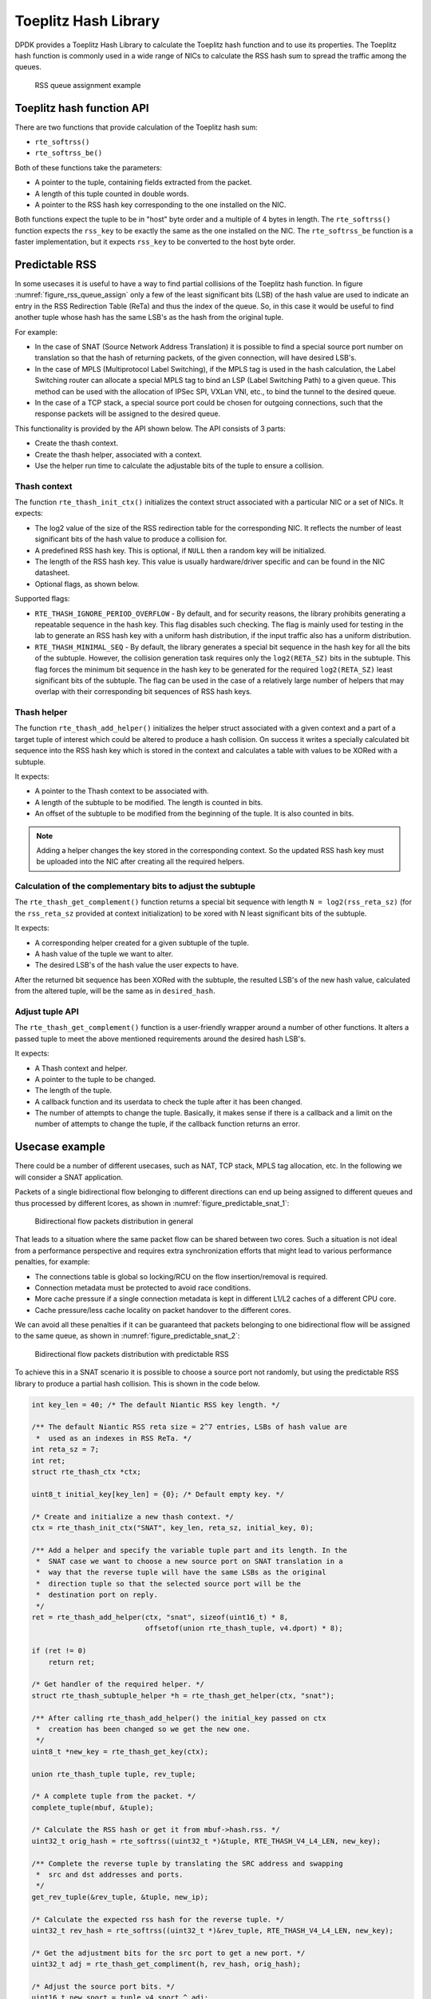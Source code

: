 ..  SPDX-License-Identifier: BSD-3-Clause
    Copyright(c) 2021 Intel Corporation.

Toeplitz Hash Library
=====================

DPDK provides a Toeplitz Hash Library
to calculate the Toeplitz hash function and to use its properties.
The Toeplitz hash function is commonly used in a wide range of NICs
to calculate the RSS hash sum to spread the traffic among the queues.

.. _figure_rss_queue_assign:

.. figure:: img/rss_queue_assign.*

   RSS queue assignment example


Toeplitz hash function API
--------------------------

There are two functions that provide calculation of the Toeplitz hash sum:

* ``rte_softrss()``
* ``rte_softrss_be()``

Both of these functions take the parameters:

* A pointer to the tuple, containing fields extracted from the packet.
* A length of this tuple counted in double words.
* A pointer to the RSS hash key corresponding to the one installed on the NIC.

Both functions expect the tuple to be in "host" byte order
and a multiple of 4 bytes in length.
The ``rte_softrss()`` function expects the ``rss_key``
to be exactly the same as the one installed on the NIC.
The ``rte_softrss_be`` function is a faster implementation,
but it expects ``rss_key`` to be converted to the host byte order.


Predictable RSS
---------------

In some usecases it is useful to have a way to find partial collisions of the
Toeplitz hash function. In figure :numref:`figure_rss_queue_assign` only a few
of the least significant bits (LSB) of the hash value are used to indicate an
entry in the RSS Redirection Table (ReTa) and thus the index of the queue. So,
in this case it would be useful to find another tuple whose hash has the same
LSB's as the hash from the original tuple.

For example:

- In the case of SNAT (Source Network Address Translation) it is possible to
  find a special source port number on translation so that the hash of
  returning packets, of the given connection, will have desired LSB's.
- In the case of MPLS (Multiprotocol Label Switching), if the MPLS tag is used
  in the hash calculation, the Label Switching router can allocate a special
  MPLS tag to bind an LSP (Label Switching Path) to a given queue. This method
  can be used with the allocation of IPSec SPI, VXLan VNI, etc., to bind the
  tunnel to the desired queue.
- In the case of a TCP stack, a special source port could be chosen for
  outgoing connections, such that the response packets will be assigned to the
  desired queue.

This functionality is provided by the API shown below.
The API consists of 3 parts:

* Create the thash context.

* Create the thash helper, associated with a context.

* Use the helper run time to calculate the adjustable bits of the tuple to
  ensure a collision.


Thash context
~~~~~~~~~~~~~

The function ``rte_thash_init_ctx()`` initializes the context struct
associated with a particular NIC or a set of NICs. It expects:

* The log2 value of the size of the RSS redirection table for the
  corresponding NIC. It reflects the number of least significant bits of the
  hash value to produce a collision for.

* A predefined RSS hash key. This is optional, if ``NULL`` then a random key
  will be initialized.

* The length of the RSS hash key. This value is usually hardware/driver
  specific and can be found in the NIC datasheet.

* Optional flags, as shown below.

Supported flags:

* ``RTE_THASH_IGNORE_PERIOD_OVERFLOW`` - By default, and for security reasons,
  the library prohibits generating a repeatable sequence in the hash key. This
  flag disables such checking. The flag is mainly used for testing in the lab
  to generate an RSS hash key with a uniform hash distribution, if the input
  traffic also has a uniform distribution.

* ``RTE_THASH_MINIMAL_SEQ`` - By default, the library generates a special bit
  sequence in the hash key for all the bits of the subtuple. However, the
  collision generation task requires only the ``log2(RETA_SZ)`` bits in the
  subtuple. This flag forces the minimum bit sequence in the hash key to be
  generated for the required ``log2(RETA_SZ)`` least significant bits of the
  subtuple. The flag can be used in the case of a relatively large number of
  helpers that may overlap with their corresponding bit sequences of RSS hash
  keys.


Thash helper
~~~~~~~~~~~~

The function ``rte_thash_add_helper()`` initializes the helper struct
associated with a given context and a part of a target tuple of interest which
could be altered to produce a hash collision. On success it writes a specially
calculated bit sequence into the RSS hash key which is stored in the context
and calculates a table with values to be XORed with a subtuple.

It expects:

* A pointer to the Thash context to be associated with.

* A length of the subtuple to be modified. The length is counted in bits.

* An offset of the subtuple to be modified from the beginning of the tuple. It
  is also counted in bits.

.. note::

   Adding a helper changes the key stored in the corresponding context. So the
   updated RSS hash key must be uploaded into the NIC after creating all the
   required helpers.


Calculation of the complementary bits to adjust the subtuple
~~~~~~~~~~~~~~~~~~~~~~~~~~~~~~~~~~~~~~~~~~~~~~~~~~~~~~~~~~~~

The ``rte_thash_get_complement()`` function returns a special bit sequence
with length ``N = log2(rss_reta_sz)`` (for the ``rss_reta_sz`` provided at
context initialization) to be xored with N least significant bits of the
subtuple.

It expects:

* A corresponding helper created for a given subtuple of the tuple.

* A hash value of the tuple we want to alter.

* The desired LSB's of the hash value the user expects to have.

After the returned bit sequence has been XORed with the subtuple, the resulted
LSB's of the new hash value, calculated from the altered tuple, will be the
same as in ``desired_hash``.


Adjust tuple API
~~~~~~~~~~~~~~~~~

The ``rte_thash_get_complement()`` function is a user-friendly wrapper around
a number of other functions. It alters a passed tuple to meet the above
mentioned requirements around the desired hash LSB's.

It expects:

* A Thash context and helper.

* A pointer to the tuple to be changed.

* The length of the tuple.

* A callback function and its userdata to check the tuple after it has been
  changed.

* The number of attempts to change the tuple. Basically, it makes sense if
  there is a callback and a limit on the number of attempts to change the
  tuple, if the callback function returns an error.


Usecase example
---------------

There could be a number of different usecases, such as NAT, TCP stack, MPLS
tag allocation, etc. In the following we will consider a SNAT application.

Packets of a single bidirectional flow belonging to different directions can
end up being assigned to different queues and thus processed by different
lcores, as shown in :numref:`figure_predictable_snat_1`:

.. _figure_predictable_snat_1:

.. figure:: img/predictable_snat_1.*

   Bidirectional flow packets distribution in general

That leads to a situation where the same packet flow can be shared between two
cores. Such a situation is not ideal from a performance perspective and
requires extra synchronization efforts that might lead to various performance
penalties, for example:

* The connections table is global so locking/RCU on the flow insertion/removal
  is required.

* Connection metadata must be protected to avoid race conditions.

* More cache pressure if a single connection metadata is kept in different
  L1/L2 caches of a different CPU core.

* Cache pressure/less cache locality on packet handover to the different cores.

We can avoid all these penalties if it can be guaranteed that packets
belonging to one bidirectional flow will be assigned to the same queue, as
shown in :numref:`figure_predictable_snat_2`:

.. _figure_predictable_snat_2:

.. figure:: img/predictable_snat_2.*

   Bidirectional flow packets distribution with predictable RSS


To achieve this in a SNAT scenario it is possible to choose a source port not
randomly, but using the predictable RSS library to produce a partial hash
collision. This is shown in the code below.

.. code-block:: c

   int key_len = 40; /* The default Niantic RSS key length. */

   /** The default Niantic RSS reta size = 2^7 entries, LSBs of hash value are
    *  used as an indexes in RSS ReTa. */
   int reta_sz = 7;
   int ret;
   struct rte_thash_ctx *ctx;

   uint8_t initial_key[key_len] = {0}; /* Default empty key. */

   /* Create and initialize a new thash context. */
   ctx = rte_thash_init_ctx("SNAT", key_len, reta_sz, initial_key, 0);

   /** Add a helper and specify the variable tuple part and its length. In the
    *  SNAT case we want to choose a new source port on SNAT translation in a
    *  way that the reverse tuple will have the same LSBs as the original
    *  direction tuple so that the selected source port will be the
    *  destination port on reply.
    */
   ret = rte_thash_add_helper(ctx, "snat", sizeof(uint16_t) * 8,
                              offsetof(union rte_thash_tuple, v4.dport) * 8);

   if (ret != 0)
       return ret;

   /* Get handler of the required helper. */
   struct rte_thash_subtuple_helper *h = rte_thash_get_helper(ctx, "snat");

   /** After calling rte_thash_add_helper() the initial_key passed on ctx
    *  creation has been changed so we get the new one.
    */
   uint8_t *new_key = rte_thash_get_key(ctx);

   union rte_thash_tuple tuple, rev_tuple;

   /* A complete tuple from the packet. */
   complete_tuple(mbuf, &tuple);

   /* Calculate the RSS hash or get it from mbuf->hash.rss. */
   uint32_t orig_hash = rte_softrss((uint32_t *)&tuple, RTE_THASH_V4_L4_LEN, new_key);

   /** Complete the reverse tuple by translating the SRC address and swapping
    *  src and dst addresses and ports.
    */
   get_rev_tuple(&rev_tuple, &tuple, new_ip);

   /* Calculate the expected rss hash for the reverse tuple. */
   uint32_t rev_hash = rte_softrss((uint32_t *)&rev_tuple, RTE_THASH_V4_L4_LEN, new_key);

   /* Get the adjustment bits for the src port to get a new port. */
   uint32_t adj = rte_thash_get_compliment(h, rev_hash, orig_hash);

   /* Adjust the source port bits. */
   uint16_t new_sport = tuple.v4.sport ^ adj;

   /* Make an actual packet translation. */
   do_snat(mbuf, new_ip, new_sport);
